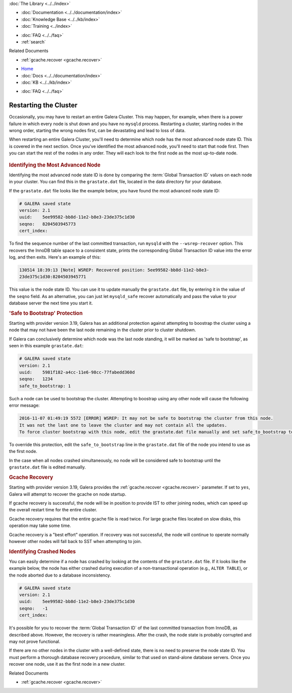 .. meta::
   :title: Restarting Galera Cluster
   :description:
   :language: en-US
   :keywords:
   :copyright: Codership Oy, 2014 - 2022. All Rights Reserved.


.. container:: left-margin

   .. container:: left-margin-top

      :doc:`The Library <../../index>`

   .. container:: left-margin-content

      - :doc:`Documentation <../../documentation/index>`
      - :doc:`Knowledge Base <../../kb/index>`
      - :doc:`Training <../index>`

      .. cssclass:: sub-links

         - :doc:`Training Courses <../courses/index>`
         - :doc:`Training Videos <../videos/index>`

      .. cssclass:: sub-links

         .. cssclass:: here

         - :doc:`Tutorial Articles <./index>`

      - :doc:`FAQ <../../faq>`
      - :ref:`search`

      Related Documents

      - :ref:`gcache.recover <gcache.recover>`

.. container:: top-links

   - `Home <https://galeracluster.com>`_
   - :doc:`Docs <../../documentation/index>`
   - :doc:`KB <../../kb/index>`

   .. cssclass:: here nav-wider

      - :doc:`Training <../index>`

   - :doc:`FAQ <../../faq>`


.. cssclass:: library-article
.. _`restarting-cluster`:

================================
Restarting the Cluster
================================

.. rst-class:: article-stats

   Length:  791 words; Published: October 20, 2014; Topic: General; Level: Beginner

Occasionally, you may have to restart an entire Galera Cluster.  This may happen, for example, when there is a power failure in which every node is shut down and you have no ``mysqld`` process.  Restarting a cluster, starting nodes in the wrong order, starting the wrong nodes first, can be devastating and lead to loss of data.

When restarting an entire Galera Cluster, you'll need to determine which node has the most advanced node state ID. This is covered in the next section.  Once you've identified the most advanced node, you'll need to start that node first.  Then you can start the rest of the nodes in any order.  They will each look to the first node as the most up-to-date node.

   .. only:: html

          .. image:: ../../images/training.jpg
             :target: https://galeracluster.com/training-courses/
             :width: 740

   .. only:: latex

          .. image:: ../images/training.jpg
		  :target: https://galeracluster.com/training-courses/

.. _`Identify Most Advanced Node`:
.. rst-class:: section-heading
.. rubric:: Identifying the Most Advanced Node

Identifying the most advanced node state ID is done by comparing the :term:`Global Transaction ID` values on each node in your cluster.  You can find this in the ``grastate.dat`` file, located in the data directory for your database.

If the ``grastate.dat`` file looks like the example below, you have found the most advanced node state ID:

.. code-block:: text

	# GALERA saved state
	version: 2.1
	uuid:    5ee99582-bb8d-11e2-b8e3-23de375c1d30
	seqno:   8204503945773
	cert_index:

To find the sequence number of the last committed transaction, run ``mysqld`` with the ``--wsrep-recover`` option.  This recovers the InnoDB table space to a consistent state, prints the corresponding Global Transaction ID value into the error log, and then exits.  Here's an example of this:

.. code-block:: console

	130514 18:39:13 [Note] WSREP: Recovered position: 5ee99582-bb8d-11e2-b8e3-
	23de375c1d30:8204503945771

This value is the node state ID.  You can use it to update manually the ``grastate.dat`` file, by entering it in the value of the ``seqno`` field. As an alternative, you can just let ``mysqld_safe`` recover automatically and pass the value to your database server the next time you start it.


.. _`'Safe to Bootstrap' Protection`:
.. rst-class:: section-heading
.. rubric:: 'Safe to Bootstrap' Protection

Starting with provider version 3.19, Galera has an additional protection against attempting to boostrap the cluster using a node that may not have been the last node remaining in the cluster prior to cluster shutdown.

If Galera can conclusively determine which node was the last node standing, it will be marked as 'safe to bootstrap', as seen in this example ``grastate.dat``:

.. code-block:: text

	# GALERA saved state
	version: 2.1
	uuid:    5981f182-a4cc-11e6-98cc-77fabedd360d
	seqno:   1234
	safe_to_bootstrap: 1

Such a node can be used to bootstrap the cluster. Attempting to boostrap using any other node will cause the following error message:

.. code-block:: console

	2016-11-07 01:49:19 5572 [ERROR] WSREP: It may not be safe to bootstrap the cluster from this node.
	It was not the last one to leave the cluster and may not contain all the updates.
	To force cluster bootstrap with this node, edit the grastate.dat file manually and set safe_to_bootstrap to 1 .

To override this protection, edit the ``safe_to_bootstrap`` line in the ``grastate.dat`` file of the node you intend to use as the first node.

In the case when all nodes crashed simultaneously, no node will be considered safe to bootstrap until the ``grastate.dat`` file is edited manually.


.. rst-class:: section-heading
.. rubric:: Gcache Recovery

Starting with provider version 3.19, Galera provides the :ref:`gcache.recover <gcache.recover>` parameter. If set to ``yes``, Galera will attempt to recover the gcache on node startup.

If gcache recovery is successful, the node will be in position to provide IST to other joining nodes, which can speed up the overall restart time for the entire cluster.

Gcache recovery requires that the entire gcache file is read twice. For large gcache files located on slow disks, this operation may take some time.

Gcache recovery is a "best effort" operation. If recovery was not successful, the node will continue to operate normally however other nodes will fall back to SST when attempting to join.


.. _`Identify Crashed Node`:
.. rst-class:: section-heading
.. rubric:: Identifying Crashed Nodes

You can easily determine if a node has crashed by looking at the contents of the ``grastate.dat`` file. If it looks like the example below, the node has either crashed during execution of a non-transactional operation (e.g., ``ALTER TABLE``), or the node aborted due to a database inconsistency.

.. code-block:: text

	# GALERA saved state
	version: 2.1
	uuid:    5ee99582-bb8d-11e2-b8e3-23de375c1d30
	seqno:   -1
	cert_index:

It's possible for you to recover the :term:`Global Transaction ID` of the last committed transaction from InnoDB, as described above. However, the recovery is rather meaningless.  After the crash, the node state is probably corrupted and may not prove functional.

If there are no other nodes in the cluster with a well-defined state, there is no need to preserve the node state ID.  You must perform a thorough database recovery procedure, similar to that used on stand-alone database servers.  Once you recover one node, use it as the first node in a new cluster.

.. container:: bottom-links

   Related Documents

   - :ref:`gcache.recover <gcache.recover>`
